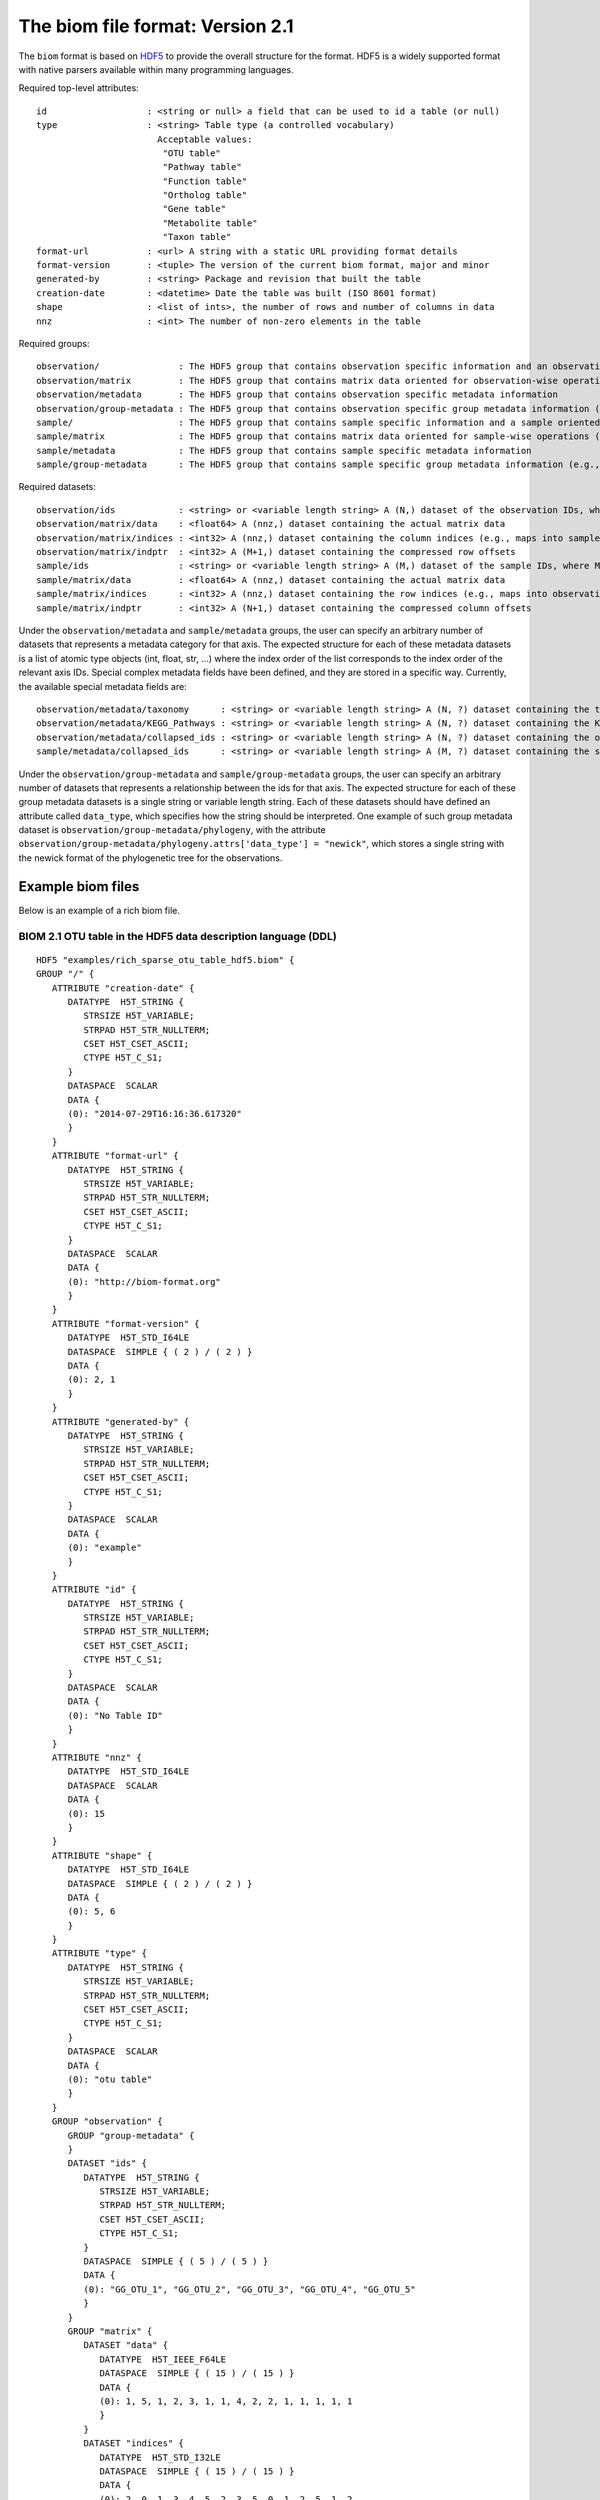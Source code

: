.. _biom-2.1:

===========================================
The biom file format: Version 2.1
===========================================
    
The ``biom`` format is based on `HDF5 <http://www.hdfgroup.org>`_ to provide the overall structure for the format. HDF5 is a widely supported format with native parsers available within many programming languages. 

Required top-level attributes::

    id                   : <string or null> a field that can be used to id a table (or null)
    type                 : <string> Table type (a controlled vocabulary)
                           Acceptable values:
                            "OTU table"
                            "Pathway table"
                            "Function table"
                            "Ortholog table"
                            "Gene table"
                            "Metabolite table"
                            "Taxon table"
    format-url           : <url> A string with a static URL providing format details
    format-version       : <tuple> The version of the current biom format, major and minor
    generated-by         : <string> Package and revision that built the table
    creation-date        : <datetime> Date the table was built (ISO 8601 format)
    shape                : <list of ints>, the number of rows and number of columns in data
    nnz                  : <int> The number of non-zero elements in the table

Required groups::

    observation/               : The HDF5 group that contains observation specific information and an observation oriented view of the data
    observation/matrix         : The HDF5 group that contains matrix data oriented for observation-wise operations (e.g., in compressed sparse row format)
    observation/metadata       : The HDF5 group that contains observation specific metadata information
    observation/group-metadata : The HDF5 group that contains observation specific group metadata information (e.g., phylogenetic tree)
    sample/                    : The HDF5 group that contains sample specific information and a sample oriented data oriented view of the data
    sample/matrix              : The HDF5 group that contains matrix data oriented for sample-wise operations (e.g., in compressed sparse column format)
    sample/metadata            : The HDF5 group that contains sample specific metadata information
    sample/group-metadata      : The HDF5 group that contains sample specific group metadata information (e.g., relationships between samples)

Required datasets::

    observation/ids            : <string> or <variable length string> A (N,) dataset of the observation IDs, where N is the total number of IDs
    observation/matrix/data    : <float64> A (nnz,) dataset containing the actual matrix data
    observation/matrix/indices : <int32> A (nnz,) dataset containing the column indices (e.g., maps into samples/ids)
    observation/matrix/indptr  : <int32> A (M+1,) dataset containing the compressed row offsets
    sample/ids                 : <string> or <variable length string> A (M,) dataset of the sample IDs, where M is the total number of IDs
    sample/matrix/data         : <float64> A (nnz,) dataset containing the actual matrix data
    sample/matrix/indices      : <int32> A (nnz,) dataset containing the row indices (e.g., maps into observation/ids)
    sample/matrix/indptr       : <int32> A (N+1,) dataset containing the compressed column offsets

Under the ``observation/metadata`` and ``sample/metadata`` groups, the user can specify an arbitrary number of datasets that represents a metadata category for that axis. The expected structure for each of these metadata datasets is a list of atomic type objects (int, float, str, ...) where the index order of the list corresponds to the index order of the relevant axis IDs. Special complex metadata fields have been defined, and they are stored in a specific way. Currently, the available special metadata fields are::

    observation/metadata/taxonomy      : <string> or <variable length string> A (N, ?) dataset containing the taxonomy names assigned to the observation
    observation/metadata/KEGG_Pathways : <string> or <variable length string> A (N, ?) dataset containing the KEGG Pathways assigned to the observation
    observation/metadata/collapsed_ids : <string> or <variable length string> A (N, ?) dataset containing the observation ids of the original table that have been collapsed in the given observation
    sample/metadata/collapsed_ids      : <string> or <variable length string> A (M, ?) dataset containing the sample ids of the original table that have been collapsed in the given sample

Under the ``observation/group-metadata`` and ``sample/group-metadata`` groups, the user can specify an arbitrary number of datasets that represents a relationship between the ids for that axis. The expected structure for each of these group metadata datasets is a single string or variable length string. Each of these datasets should have defined an attribute called ``data_type``, which specifies how the string should be interpreted. One example of such group metadata dataset is ``observation/group-metadata/phylogeny``, with the attribute ``observation/group-metadata/phylogeny.attrs['data_type'] = "newick"``, which stores a single string with the newick format of the phylogenetic tree for the observations.


Example biom files
==================

Below is an example of a rich biom file.

BIOM 2.1 OTU table in the HDF5 data description language (DDL)
--------------------------------------------------------------

::

    HDF5 "examples/rich_sparse_otu_table_hdf5.biom" {
    GROUP "/" {
       ATTRIBUTE "creation-date" {
          DATATYPE  H5T_STRING {
             STRSIZE H5T_VARIABLE;
             STRPAD H5T_STR_NULLTERM;
             CSET H5T_CSET_ASCII;
             CTYPE H5T_C_S1;
          }
          DATASPACE  SCALAR
          DATA {
          (0): "2014-07-29T16:16:36.617320"
          }
       }
       ATTRIBUTE "format-url" {
          DATATYPE  H5T_STRING {
             STRSIZE H5T_VARIABLE;
             STRPAD H5T_STR_NULLTERM;
             CSET H5T_CSET_ASCII;
             CTYPE H5T_C_S1;
          }
          DATASPACE  SCALAR
          DATA {
          (0): "http://biom-format.org"
          }
       }
       ATTRIBUTE "format-version" {
          DATATYPE  H5T_STD_I64LE
          DATASPACE  SIMPLE { ( 2 ) / ( 2 ) }
          DATA {
          (0): 2, 1
          }
       }
       ATTRIBUTE "generated-by" {
          DATATYPE  H5T_STRING {
             STRSIZE H5T_VARIABLE;
             STRPAD H5T_STR_NULLTERM;
             CSET H5T_CSET_ASCII;
             CTYPE H5T_C_S1;
          }
          DATASPACE  SCALAR
          DATA {
          (0): "example"
          }
       }
       ATTRIBUTE "id" {
          DATATYPE  H5T_STRING {
             STRSIZE H5T_VARIABLE;
             STRPAD H5T_STR_NULLTERM;
             CSET H5T_CSET_ASCII;
             CTYPE H5T_C_S1;
          }
          DATASPACE  SCALAR
          DATA {
          (0): "No Table ID"
          }
       }
       ATTRIBUTE "nnz" {
          DATATYPE  H5T_STD_I64LE
          DATASPACE  SCALAR
          DATA {
          (0): 15
          }
       }
       ATTRIBUTE "shape" {
          DATATYPE  H5T_STD_I64LE
          DATASPACE  SIMPLE { ( 2 ) / ( 2 ) }
          DATA {
          (0): 5, 6
          }
       }
       ATTRIBUTE "type" {
          DATATYPE  H5T_STRING {
             STRSIZE H5T_VARIABLE;
             STRPAD H5T_STR_NULLTERM;
             CSET H5T_CSET_ASCII;
             CTYPE H5T_C_S1;
          }
          DATASPACE  SCALAR
          DATA {
          (0): "otu table"
          }
       }
       GROUP "observation" {
          GROUP "group-metadata" {
          }
          DATASET "ids" {
             DATATYPE  H5T_STRING {
                STRSIZE H5T_VARIABLE;
                STRPAD H5T_STR_NULLTERM;
                CSET H5T_CSET_ASCII;
                CTYPE H5T_C_S1;
             }
             DATASPACE  SIMPLE { ( 5 ) / ( 5 ) }
             DATA {
             (0): "GG_OTU_1", "GG_OTU_2", "GG_OTU_3", "GG_OTU_4", "GG_OTU_5"
             }
          }
          GROUP "matrix" {
             DATASET "data" {
                DATATYPE  H5T_IEEE_F64LE
                DATASPACE  SIMPLE { ( 15 ) / ( 15 ) }
                DATA {
                (0): 1, 5, 1, 2, 3, 1, 1, 4, 2, 2, 1, 1, 1, 1, 1
                }
             }
             DATASET "indices" {
                DATATYPE  H5T_STD_I32LE
                DATASPACE  SIMPLE { ( 15 ) / ( 15 ) }
                DATA {
                (0): 2, 0, 1, 3, 4, 5, 2, 3, 5, 0, 1, 2, 5, 1, 2
                }
             }
             DATASET "indptr" {
                DATATYPE  H5T_STD_I32LE
                DATASPACE  SIMPLE { ( 6 ) / ( 6 ) }
                DATA {
                (0): 0, 1, 6, 9, 13, 15
                }
             }
          }
          GROUP "metadata" {
             DATASET "taxonomy" {
                DATATYPE  H5T_STRING {
                   STRSIZE H5T_VARIABLE;
                   STRPAD H5T_STR_NULLTERM;
                   CSET H5T_CSET_ASCII;
                   CTYPE H5T_C_S1;
                }
                DATASPACE  SIMPLE { ( 5, 7 ) / ( 5, 7 ) }
                DATA {
                (0,0): "k__Bacteria", "p__Proteobacteria",
                (0,2): "c__Gammaproteobacteria", "o__Enterobacteriales",
                (0,4): "f__Enterobacteriaceae", "g__Escherichia", "s__",
                (1,0): "k__Bacteria", "p__Cyanobacteria", "c__Nostocophycideae",
                (1,3): "o__Nostocales", "f__Nostocaceae", "g__Dolichospermum",
                (1,6): "s__",
                (2,0): "k__Archaea", "p__Euryarchaeota", "c__Methanomicrobia",
                (2,3): "o__Methanosarcinales", "f__Methanosarcinaceae",
                (2,5): "g__Methanosarcina", "s__",
                (3,0): "k__Bacteria", "p__Firmicutes", "c__Clostridia",
                (3,3): "o__Halanaerobiales", "f__Halanaerobiaceae",
                (3,5): "g__Halanaerobium", "s__Halanaerobiumsaccharolyticum",
                (4,0): "k__Bacteria", "p__Proteobacteria",
                (4,2): "c__Gammaproteobacteria", "o__Enterobacteriales",
                (4,4): "f__Enterobacteriaceae", "g__Escherichia", "s__"
                }
             }
          }
       }
       GROUP "sample" {
          GROUP "group-metadata" {
          }
          DATASET "ids" {
             DATATYPE  H5T_STRING {
                STRSIZE H5T_VARIABLE;
                STRPAD H5T_STR_NULLTERM;
                CSET H5T_CSET_ASCII;
                CTYPE H5T_C_S1;
             }
             DATASPACE  SIMPLE { ( 6 ) / ( 6 ) }
             DATA {
             (0): "Sample1", "Sample2", "Sample3", "Sample4", "Sample5",
             (5): "Sample6"
             }
          }
          GROUP "matrix" {
             DATASET "data" {
                DATATYPE  H5T_IEEE_F64LE
                DATASPACE  SIMPLE { ( 15 ) / ( 15 ) }
                DATA {
                (0): 5, 2, 1, 1, 1, 1, 1, 1, 1, 2, 4, 3, 1, 2, 1
                }
             }
             DATASET "indices" {
                DATATYPE  H5T_STD_I32LE
                DATASPACE  SIMPLE { ( 15 ) / ( 15 ) }
                DATA {
                (0): 1, 3, 1, 3, 4, 0, 2, 3, 4, 1, 2, 1, 1, 2, 3
                }
             }
             DATASET "indptr" {
                DATATYPE  H5T_STD_I32LE
                DATASPACE  SIMPLE { ( 7 ) / ( 7 ) }
                DATA {
                (0): 0, 2, 5, 9, 11, 12, 15
                }
             }
          }
          GROUP "metadata" {
             DATASET "BODY_SITE" {
                DATATYPE  H5T_STRING {
                   STRSIZE H5T_VARIABLE;
                   STRPAD H5T_STR_NULLTERM;
                   CSET H5T_CSET_UTF8;
                   CTYPE H5T_C_S1;
                }
                DATASPACE  SIMPLE { ( 6 ) / ( 6 ) }
                DATA {
                (0): "gut", "gut", "gut", "skin", "skin", "skin"
                }
             }
             DATASET "BarcodeSequence" {
                DATATYPE  H5T_STRING {
                   STRSIZE H5T_VARIABLE;
                   STRPAD H5T_STR_NULLTERM;
                   CSET H5T_CSET_UTF8;
                   CTYPE H5T_C_S1;
                }
                DATASPACE  SIMPLE { ( 6 ) / ( 6 ) }
                DATA {
                (0): "CGCTTATCGAGA", "CATACCAGTAGC", "CTCTCTACCTGT",
                (3): "CTCTCGGCCTGT", "CTCTCTACCAAT", "CTAACTACCAAT"
                }
             }
             DATASET "Description" {
                DATATYPE  H5T_STRING {
                   STRSIZE H5T_VARIABLE;
                   STRPAD H5T_STR_NULLTERM;
                   CSET H5T_CSET_UTF8;
                   CTYPE H5T_C_S1;
                }
                DATASPACE  SIMPLE { ( 6 ) / ( 6 ) }
                DATA {
                (0): "human gut", "human gut", "human gut", "human skin",
                (4): "human skin", "human skin"
                }
             }
             DATASET "LinkerPrimerSequence" {
                DATATYPE  H5T_STRING {
                   STRSIZE H5T_VARIABLE;
                   STRPAD H5T_STR_NULLTERM;
                   CSET H5T_CSET_UTF8;
                   CTYPE H5T_C_S1;
                }
                DATASPACE  SIMPLE { ( 6 ) / ( 6 ) }
                DATA {
                (0): "CATGCTGCCTCCCGTAGGAGT", "CATGCTGCCTCCCGTAGGAGT",
                (2): "CATGCTGCCTCCCGTAGGAGT", "CATGCTGCCTCCCGTAGGAGT",
                (4): "CATGCTGCCTCCCGTAGGAGT", "CATGCTGCCTCCCGTAGGAGT"
                }
             }
          }
       }
    }
    }
